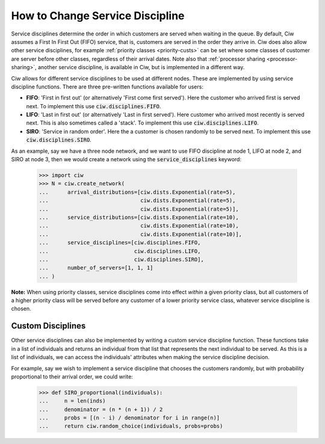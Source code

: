 .. _service-disciplines:

================================
How to Change Service Discipline
================================

Service disciplines determine the order in which customers are served when waiting in the queue. By default, Ciw assumes a First In First Out (FIFO) service, that is, customers are served in the order they arrive in. Ciw does also allow other service disciplines, for example :ref:`priority classes <priority-custs>` can be set where some classes of customer are server before other classes, regardless of their arrival dates. Note also that :ref:`processor sharing <processor-sharing>`, another service discipline, is available in Ciw, but is implemented in a different way.

Ciw allows for different service disciplines to be used at different nodes. These are implemented by using service discipline functions. There are three pre-written functions available for users:

+ **FIFO**: 'First in first out' (or alternatively 'First come first served'). Here the customer who arrived first is served next. To implement this use :code:`ciw.disciplines.FIFO`.
+ **LIFO**: 'Last in first out' (or alternatively 'Last in first served'). Here customer who arrived most recently is served next. This is also sometimes called a 'stack'. To implement this use :code:`ciw.disciplines.LIFO`.
+ **SIRO**: 'Service in random order'. Here the a customer is chosen randomly to be served next. To implement this use :code:`ciw.disciplines.SIRO`.

As an example, say we have a three node network, and we want to use FIFO discipline at node 1, LIFO at node 2, and SIRO at node 3, then we would create a network using the :code:`service_disciplines` keyword:

	>>> import ciw
	>>> N = ciw.create_network(
	...      arrival_distributions=[ciw.dists.Exponential(rate=5),
	...                             ciw.dists.Exponential(rate=5),
	...                             ciw.dists.Exponential(rate=5)],
	...      service_distributions=[ciw.dists.Exponential(rate=10),
	...                             ciw.dists.Exponential(rate=10),
	...                             ciw.dists.Exponential(rate=10)],
	...      service_disciplines=[ciw.disciplines.FIFO,
	...                           ciw.disciplines.LIFO,
	...                           ciw.disciplines.SIRO],
	...      number_of_servers=[1, 1, 1]
	... )

**Note:** When using priority classes, service disciplines come into effect *within* a given priority class, but all customers of a higher priority class will be served before any customer of a lower priority service class, whatever service discipline is chosen.



Custom Disciplines
------------------

Other service disciplines can also be implemented by writing a custom service discipline function. These functions take in a list of individuals and returns an individual from that list that represents the next individual to be served. As this is a list of individuals, we can access the individuals' attributes when making the service discipline decision.

For example, say we wish to implement a service discipline that chooses the customers randomly, but with probability proportional to their arrival order, we could write:

    >>> def SIRO_proportional(individuals):
    ...     n = len(inds)
    ...     denominator = (n * (n + 1)) / 2
    ...     probs = [(n - i) / denominator for i in range(n)]
    ...     return ciw.random_choice(individuals, probs=probs)


